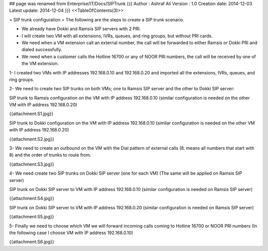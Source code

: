## page was renamed from Enterprise/IT/Docs/SIPTrunk
{{{
Author       : Ashraf Ali
Version      : 1.0
Creation date: 2014-12-03
Latest update: 2014-12-04
}}}
<<TableOfContents(3)>>

= SIP trunk configuration =
The following are the steps to create a SIP trunk scenario.

• We already have Dokki and Ramsis SIP servers with 2 PRI.

• I will create two VM with all extensions, IVRs, queues, and ring groups, but without PRI cards.

• We need when a VM extension call an external number, the call will be forwarded to either Ramsis or Dokki PRI and dialed successfully.

• We need when a customer calls the Hotline 16700 or any of NOOR PRI numbers, the call will be received by one of the VM extension.

1- I created two VMs with IP addresses 192.168.0.10 and 192.168.0.20 and imported all the extensions, IVRs, queues, and ring groups.

2- We need to create two SIP trunks on both VMs; one to Ramsis SIP server and the other to Dokki SIP server:

SIP trunk to Ramsis configuration on the VM with IP address 192.168.0.10 (similar configuration is needed on the other VM with IP address 192.168.0.20)

{{attachment:S1.jpg}}

SIP trunk to Dokki configuration on the VM with IP address 192.168.0.10 (similar configuration is needed on the other VM with IP address 192.168.0.20)

{{attachment:S2.jpg}}

3- We need to create an outbound on the VM with the Dial pattern of external calls (8. means all numbers that start with 8) and the order of trunks to route from.

{{attachment:S3.jpg}}

4- We need create two SIP trunks on Dokki SIP server (one for each VM) (The same will be applied on Ramsis SIP server)

SIP trunk on Dokki SIP server to VM with IP address 192.168.0.10 (similar configuration is needed on Ramsis SIP server)

{{attachment:S4.jpg}}

SIP trunk on Dokki SIP server to VM with IP address 192.168.0.20 (similar configuration is needed on Ramsis SIP server)

{{attachment:S5.jpg}}

5- Finally we need to choose which VM we will forward incoming calls coming to Hotline 16700 or NOOR PRI numbers (In the following case I choose VM with IP address 192.168.0.10)

{{attachment:S6.jpg}}
